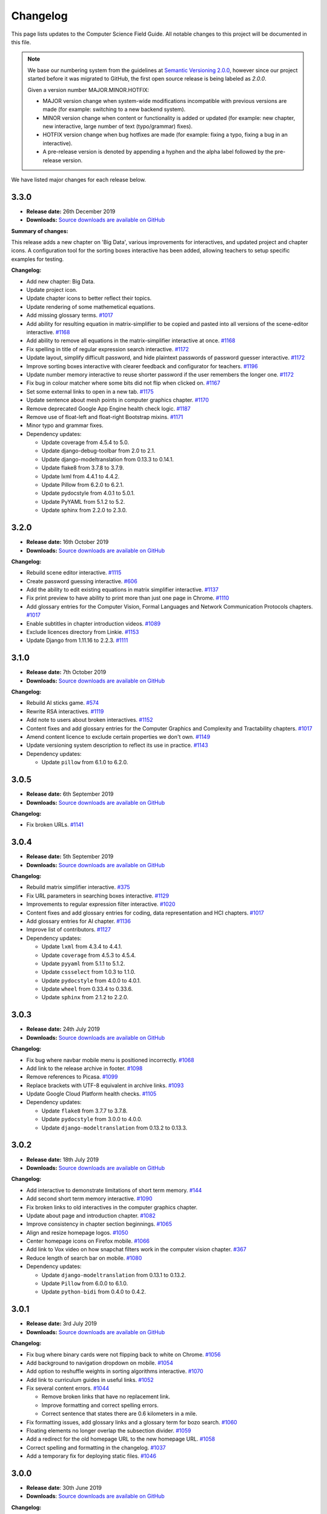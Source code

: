 Changelog
##############################################################################

This page lists updates to the Computer Science Field Guide.
All notable changes to this project will be documented in this file.

.. note ::

  We base our numbering system from the guidelines at `Semantic Versioning 2.0.0 <http://semver.org/spec/v2.0.0.html>`__, however since our project started before it was migrated to GitHub, the first open source release is being labeled as `2.0.0`.

  Given a version number MAJOR.MINOR.HOTFIX:

  - MAJOR version change when system-wide modifications incompatible with previous versions are made (for example: switching to a new backend system).
  - MINOR version change when content or functionality is added or updated (for example: new chapter, new interactive, large number of text (typo/grammar) fixes).
  - HOTFIX version change when bug hotfixes are made (for example: fixing a typo, fixing a bug in an interactive).
  - A pre-release version is denoted by appending a hyphen and the alpha label followed by the pre-release version.

We have listed major changes for each release below.

3.3.0
==============================================================================

- **Release date:** 26th December 2019
- **Downloads:** `Source downloads are available on GitHub <https://github.com/uccser/cs-field-guide/releases/tag/3.3.0>`__

**Summary of changes:**

This release adds a new chapter on 'Big Data', various improvements for interactives, and updated project and chapter icons.
A configuration tool for the sorting boxes interactive has been added, allowing teachers to setup specific examples for testing.

**Changelog:**

- Add new chapter: Big Data.
- Update project icon.
- Update chapter icons to better reflect their topics.
- Update rendering of some mathemetical equations.
- Add missing glossary terms. `#1017 <https://github.com/uccser/cs-field-guide/issues/1017>`__
- Add ability for resulting equation in matrix-simplifier to be copied and pasted into all versions of the scene-editor interactive. `#1168 <https://github.com/uccser/cs-field-guide/pull/1168>`__
- Add ability to remove all equations in the matrix-simplifier interactive at once. `#1168 <https://github.com/uccser/cs-field-guide/pull/1168>`__
- Fix spelling in title of regular expression search interactive. `#1172 <https://github.com/uccser/cs-field-guide/issues/1172>`__
- Update layout, simplify difficult password, and hide plaintext passwords of password guesser interactive. `#1172 <https://github.com/uccser/cs-field-guide/issues/1172>`__
- Improve sorting boxes interactive with clearer feedback and configurator for teachers. `#1196 <https://github.com/uccser/cs-field-guide/pull/1196>`__
- Update number memory interactive to reuse shorter password if the user remembers the longer one. `#1172 <https://github.com/uccser/cs-field-guide/issues/1172>`__
- Fix bug in colour matcher where some bits did not flip when clicked on. `#1167 <https://github.com/uccser/cs-field-guide/issues/1166>`__
- Set some external links to open in a new tab.  `#1175 <https://github.com/uccser/cs-field-guide/pull/1175>`__
- Update sentence about mesh points in computer graphics chapter. `#1170 <https://github.com/uccser/cs-field-guide/pull/1170>`__
- Remove deprecated Google App Engine health check logic. `#1187 <https://github.com/uccser/cs-field-guide/pull/1187>`__
- Remove use of float-left and float-right Bootstrap mixins. `#1171 <https://github.com/uccser/cs-field-guide/issues/1171>`__
- Minor typo and grammar fixes.
- Dependency updates:

  - Update coverage from 4.5.4 to 5.0.
  - Update django-debug-toolbar from 2.0 to 2.1.
  - Update django-modeltranslation from 0.13.3 to 0.14.1.
  - Update flake8 from 3.7.8 to 3.7.9.
  - Update lxml from 4.4.1 to 4.4.2.
  - Update Pillow from 6.2.0 to 6.2.1.
  - Update pydocstyle from 4.0.1 to 5.0.1.
  - Update PyYAML from 5.1.2 to 5.2.
  - Update sphinx from 2.2.0 to 2.3.0.

3.2.0
==============================================================================

- **Release date:** 16th October 2019
- **Downloads:** `Source downloads are available on GitHub <https://github.com/uccser/cs-field-guide/releases/tag/3.2.0>`__

**Changelog:**

- Rebuild scene editor interactive. `#1115 <https://github.com/uccser/cs-field-guide/issues/1115>`__
- Create password guessing interactive. `#606 <https://github.com/uccser/cs-field-guide/issues/606>`__
- Add the ability to edit existing equations in matrix simplifier interactive. `#1137 <https://github.com/uccser/cs-field-guide/issues/1137>`__
- Fix print preview to have ability to print more than just one page in Chrome. `#1110 <https://github.com/uccser/cs-field-guide/issues/1110>`__
- Add glossary entries for the Computer Vision, Formal Languages and Network Communication Protocols chapters. `#1017 <https://github.com/uccser/cs-field-guide/issues/1017>`__
- Enable subtitles in chapter introduction videos. `#1089 <https://github.com/uccser/cs-field-guide/issues/1089>`__
- Exclude licences directory from Linkie. `#1153 <https://github.com/uccser/cs-field-guide/issues/1153>`__
- Update Django from 1.11.16 to 2.2.3. `#1111 <https://github.com/uccser/cs-field-guide/pull/1111>`__

3.1.0
==============================================================================

- **Release date:** 7th October 2019
- **Downloads:** `Source downloads are available on GitHub <https://github.com/uccser/cs-field-guide/releases/tag/3.1.0>`__

**Changelog:**

- Rebuild AI sticks game. `#574 <https://github.com/uccser/cs-field-guide/issues/574>`__
- Rewrite RSA interactives. `#1119 <https://github.com/uccser/cs-field-guide/issues/1119>`__
- Add note to users about broken interactives. `#1152 <https://github.com/uccser/cs-field-guide/pull/1152>`__
- Content fixes and add glossary entries for the Computer Graphics and Complexity and Tractability chapters. `#1017 <https://github.com/uccser/cs-field-guide/issues/1017>`__
- Amend content licence to exclude certain properties we don't own. `#1149 <https://github.com/uccser/cs-field-guide/pull/1149>`__
- Update versioning system description to reflect its use in practice. `#1143 <https://github.com/uccser/cs-field-guide/pull/1143>`__
- Dependency updates:

  - Update ``pillow`` from 6.1.0 to 6.2.0.

3.0.5
==============================================================================

- **Release date:** 6th September 2019
- **Downloads:** `Source downloads are available on GitHub <https://github.com/uccser/cs-field-guide/releases/tag/3.0.5>`__

**Changelog:**

- Fix broken URLs. `#1141 <https://github.com/uccser/cs-field-guide/issues/1141>`__

3.0.4
==============================================================================

- **Release date:** 5th September 2019
- **Downloads:** `Source downloads are available on GitHub <https://github.com/uccser/cs-field-guide/releases/tag/3.0.4>`__

**Changelog:**

- Rebuild matrix simplifier interactive. `#375 <https://github.com/uccser/cs-field-guide/issues/375>`__
- Fix URL parameters in searching boxes interactive. `#1129 <https://github.com/uccser/cs-field-guide/issues/1129>`__
- Improvements to regular expression filter interactive. `#1020 <https://github.com/uccser/cs-field-guide/issues/1020>`__
- Content fixes and add glossary entries for coding, data representation and HCI chapters. `#1017 <https://github.com/uccser/cs-field-guide/issues/1017>`__
- Add glossary entries for AI chapter. `#1136 <https://github.com/uccser/cs-field-guide/pull/1136>`__
- Improve list of contributors. `#1127 <https://github.com/uccser/cs-field-guide/pull/1127>`__
- Dependency updates:

  - Update ``lxml`` from 4.3.4 to 4.4.1.
  - Update ``coverage`` from 4.5.3 to 4.5.4.
  - Update ``pyyaml`` from 5.1.1 to 5.1.2.
  - Update ``cssselect`` from 1.0.3 to 1.1.0.
  - Update ``pydocstyle`` from 4.0.0 to 4.0.1.
  - Update ``wheel`` from 0.33.4 to 0.33.6.
  - Update ``sphinx`` from 2.1.2 to 2.2.0.

3.0.3
==============================================================================

- **Release date:** 24th July 2019
- **Downloads:** `Source downloads are available on GitHub <https://github.com/uccser/cs-field-guide/releases/tag/3.0.3>`__

**Changelog:**

- Fix bug where navbar mobile menu is positioned incorrectly. `#1068 <https://github.com/uccser/cs-field-guide/issues/1068>`__
- Add link to the release archive in footer. `#1098 <https://github.com/uccser/cs-field-guide/issues/1098>`__
- Remove references to Picasa. `#1099 <https://github.com/uccser/cs-field-guide/issues/1099>`__
- Replace brackets with UTF-8 equivalent in archive links. `#1093 <https://github.com/uccser/cs-field-guide/issues/1093>`__
- Update Google Cloud Platform health checks. `#1105 <https://github.com/uccser/cs-field-guide/pull/1105>`__
- Dependency updates:

  - Update ``flake8`` from 3.7.7 to 3.7.8.
  - Update ``pydocstyle`` from 3.0.0 to 4.0.0.
  - Update ``django-modeltranslation`` from 0.13.2 to 0.13.3.

3.0.2
==============================================================================

- **Release date:** 18th July 2019
- **Downloads:** `Source downloads are available on GitHub <https://github.com/uccser/cs-field-guide/releases/tag/3.0.2>`__

**Changelog:**

- Add interactive to demonstrate limitations of short term memory.  `#144 <https://github.com/uccser/cs-field-guide/issues/144>`__
- Add second short term memory interactive. `#1090 <https://github.com/uccser/cs-field-guide/pull/1090>`__
- Fix broken links to old interactives in the computer graphics chapter.
- Update about page and introduction chapter. `#1082 <https://github.com/uccser/cs-field-guide/issues/1082>`__
- Improve consistency in chapter section beginnings. `#1065 <https://github.com/uccser/cs-field-guide/issues/1065>`__
- Align and resize homepage logos. `#1050 <https://github.com/uccser/cs-field-guide/issues/1050>`__
- Center homepage icons on Firefox mobile. `#1066 <https://github.com/uccser/cs-field-guide/issues/1066>`__
- Add link to Vox video on how snapchat filters work in the computer vision chapter. `#367 <https://github.com/uccser/cs-field-guide/issues/367>`__
- Reduce length of search bar on mobile. `#1080 <https://github.com/uccser/cs-field-guide/pull/1080>`__
- Dependency updates:

  - Update ``django-modeltranslation`` from 0.13.1 to 0.13.2.
  - Update ``Pillow`` from 6.0.0 to 6.1.0.
  - Update ``python-bidi`` from 0.4.0 to 0.4.2.

3.0.1
==============================================================================

- **Release date:** 3rd July 2019
- **Downloads:** `Source downloads are available on GitHub <https://github.com/uccser/cs-field-guide/releases/tag/3.0.1>`__

**Changelog:**

- Fix bug where binary cards were not flipping back to white on Chrome. `#1056 <https://github.com/uccser/cs-field-guide/issues/1056>`__
- Add background to navigation dropdown on mobile. `#1054 <https://github.com/uccser/cs-field-guide/issues/1054>`__
- Add option to reshuffle weights in sorting algorithms interactive. `#1070 <https://github.com/uccser/cs-field-guide/pull/1070>`__
- Add link to curriculum guides in useful links. `#1052 <https://github.com/uccser/cs-field-guide/issues/1052>`__
- Fix several content errors. `#1044 <https://github.com/uccser/cs-field-guide/issues/1044>`__

  - Remove broken links that have no replacement link.
  - Improve formatting and correct spelling errors.
  - Correct sentence that states there are 0.6 kilometers in a mile.

- Fix formatting issues, add glossary links and a glossary term for bozo search. `#1060 <https://github.com/uccser/cs-field-guide/pull/1060>`__
- Floating elements no longer overlap the subsection divider. `#1059 <https://github.com/uccser/cs-field-guide/issues/1059>`__
- Add a redirect for the old homepage URL to the new homepage URL. `#1058 <https://github.com/uccser/cs-field-guide/pull/1058>`__
- Correct spelling and formatting in the changelog. `#1037 <https://github.com/uccser/cs-field-guide/issues/1037>`__
- Add a temporary fix for deploying static files. `#1046 <https://github.com/uccser/cs-field-guide/issues/1046>`__

3.0.0
==============================================================================

- **Release date**: 30th June 2019
- **Downloads**: `Source downloads are available on GitHub <https://github.com/uccser/cs-field-guide/releases/tag/3.0.0>`__

**Changelog:**

- Rebuild the CS Field Guide website to use an open source Django system based off CS Unplugged (`see the GitHub milestone <https://github.com/uccser/cs-field-guide/milestone/17>`__). Major features include:

  - Greatly improved translation features.
  - Allowing student and teacher pages to use the same URLs (switch between modes available in page footer).
  - Search functionality for English chapters.

- Improve chapter content:

  - Chapter sections are now split across pages for better readability.
  - General content, grammar, and spelling fixes.
  - View glossary definitions within a page.

- Introduce new chapter sections:

  - 'User experience' by Hayley van Waas for the Human Computer Interaction chapter.
  - 'General purpose compression' by Hayley van Waas for the Coding - Compression chapter.

- Improve interactives:

  - Introduce automated thumbnail generator.
  - Introduce many 'uninteractives' - allowing image text to be translated.
  - Update existing interactives for better accessibility.

- Introduce new interactives:

  - `Algorithm Timer`
  - `Braille Alphabet`
  - `City Trip`
  - `Dictionary Compression`
  - `Dot combinations`
  - `LZSS compression`
  - `LZW Compression`
  - `Pixel Grid`

- Remove obsolete interactives:

  - `MD5-hash`
  - `ncea-guide-selector`
  - `ziv-lempel-coding`

- Redesign homepage.
- Update documentation and contributing guides.
- Update contributors page.
- Improve licencing structure to make it easier to find and navigate on GitHub.
- Rename '2D Arrow Manipulations' interactive to '2D Shape Manipulations'.
- Introduce initial German and Spanish translations.

2.12.2
==============================================================================

- **Release date:** 5th June 2018
- **Downloads:** `Source downloads are available on GitHub <https://github.com/uccser/cs-field-guide/releases/tag/2.12.2>`__

**Changelog:**

- Add optional parameters to Pixel Viewer interactive to specific starting image, hide pixel fill, and hide menu. `#630 <https://github.com/uccser/cs-field-guide/pull/630>`__
- Grammar/spelling fixes for Data Representation and Compression Coding chapters. `#626 <https://github.com/uccser/cs-field-guide/pull/626>`__

`This release is archived for viewing here <https://archive.csfieldguide.org.nz/2.12.2/>`__

`The teacher version is archived for viewing here <https://archive.csfieldguide.org.nz/2.12.2/en/teacher/>`__

2.12.1
==============================================================================

- **Release date:** 7th March 2018
- **Downloads:** `Source downloads are available on GitHub <https://github.com/uccser/cs-field-guide/releases/tag/2.12.1>`__

**Changelog:**

- Update Artificial Intelligence chapter to use shorter introduction video.
- Update Unicode Binary interactive to display UTF mode.
- Bugfixes for Sorting/Searching Boxes interactives.
- Grammar/spelling fixes for HCI chapter.
- Correct quote by Mike Fellows in Introduction chapter.

2.12.0
==============================================================================

- **Release date:** 13th February 2018
- **Downloads:** `Source downloads are available on GitHub <https://github.com/uccser/cs-field-guide/releases/tag/2.12.0>`__

**Changelog:**

- Add Huffman coding section to compression chapter with Huffman Tree generator interactive.
- Add Viola-Jones face detection interactive.
- Add 2018 NCEA curriculum guides.
- Update Pixel Viewer interactive with threshold, blur, and edge detection modes for computer vision chapter. `#32 <https://github.com/uccser/cs-field-guide/issues/32>`__ `#388 <https://github.com/uccser/cs-field-guide/pull/388>`__
- Fix bug in Base Calculator interactive where computed value displayed incorrectly. `#558 <https://github.com/uccser/cs-field-guide/pull/558>`__
- Update Microsoft logo. `#527 <https://github.com/uccser/cs-field-guide/issues/527>`__
- Add videos to Formal Languages chapter `#518 <https://github.com/uccser/cs-field-guide/issues/518>`__
- Fix capitalisation of title of complexity and tractability chapter. `#513 <https://github.com/uccser/cs-field-guide/issues/513>`__
- Migrate Mathjax to new CDN. `#482 <https://github.com/uccser/cs-field-guide/issues/482>`__

2.11.0
==============================================================================

- **Release date:** 18th October 2017
- **Downloads:** `Source downloads are available on GitHub <https://github.com/uccser/cs-field-guide/releases/tag/2.11.0>`__

**Changelog:**

- Add Bin Packing interactive. `#490 <https://github.com/uccser/cs-field-guide/pull/490>`__
- Correct Two's Complement text. `#503 <https://github.com/uccser/cs-field-guide/issues/503>`__
- Remove contributor names from changelogs.
- Update JPEG interactive. `#488 <https://github.com/uccser/cs-field-guide/pull/488>`__
- Remove search as it focuses on outdated releases. `#508 <https://github.com/uccser/cs-field-guide/pull/508>`__
- Correctly detect text size for Unicode Length interactive. `#501 <https://github.com/uccser/cs-field-guide/pull/501>`__
- Fix broken link to CSFG in Network Protocols chapter. `#504 <https://github.com/uccser/cs-field-guide/pull/504>`__
- Fix typo in section 2.1.3. `#507 <https://github.com/uccser/cs-field-guide/pull/507>`__

2.10.1
==============================================================================

- **Release date:** 3rd September 2017
- **Downloads:** `Source downloads are available on GitHub <https://github.com/uccser/cs-field-guide/releases/tag/2.10.1>`__

**Changelog:**

- Fix broken links to NCEA curriculum guides. `#483 <https://github.com/uccser/cs-field-guide/issues/483>`__
- Fix broken link to research paper. `#484 <https://github.com/uccser/cs-field-guide/issues/484>`__
- Fix panels showing 'None' as title. `#485 <https://github.com/uccser/cs-field-guide/issues/485>`__

2.10.0
==============================================================================

- **Release date:** 2nd September 2017
- **Downloads:** `Source downloads are available on GitHub <https://github.com/uccser/cs-field-guide/releases/tag/2.10.0>`__

**Notable changes:**

This release adds a JPEG compression interactive, along with many bug fixes, and corrections.

The version numbering scheme now does not start with the `v` character (so `v2.9.1` is `2.9.1`).
This to make the numbering consistent with our other projects (CS Unplugged and cs4teachers).

**Changelog:**

- Update Delay Analyser reset button to avoid accidental resets. `#413 <https://github.com/uccser/cs-field-guide/issues/413>`__
- Add video subtitle files.
- Clean up homepage for the NCEA Curriculum Guides. `#358 <https://github.com/uccser/cs-field-guide/issues/358>`__
- Replace cosine image. `#73 <https://github.com/uccser/cs-field-guide/issues/73>`__
- Fix bug in detecting defined permissions of files. `#73 <https://github.com/uccser/cs-field-guide/issues/73>`__
- Add Google Analytic skit videos to HCI chapter. `#247 <https://github.com/uccser/cs-field-guide/issues/247>`__
- Fix Washing Machine interactive in Formal Languages chapter. `#411 <https://github.com/uccser/cs-field-guide/issues/411>`__
- Correct spelling of aesthetics and add glossary definition. `#405 <https://github.com/uccser/cs-field-guide/issues/405>`__
- Fix rendering of glossary definition headings.
- Fix PBM image data. `#412 <https://github.com/uccser/cs-field-guide/issues/412>`__
- Fix link error in HCI chapter. `#410 <https://github.com/uccser/cs-field-guide/issues/410>`__
- Add missing NCEA guides files. `#472 <https://github.com/uccser/cs-field-guide/issues/472>`__
- Fix link to private YouTube video on packets. `#408 <https://github.com/uccser/cs-field-guide/issues/408>`__
- Update binary-cards interactive to handle a higher number of cards. `#407 <https://github.com/uccser/cs-field-guide/issues/407>`__
- Add ability to hide pixel colours in pixel value interactive. `#476 <https://github.com/uccser/cs-field-guide/issues/476>`__

2.9.1
==============================================================================

- **Release date:** 20th February 2017
- **Downloads:** `Source downloads are available on GitHub <https://github.com/uccser/cs-field-guide/releases/tag/v2.9.1>`__

**Notable changes:**

This release fixes a bug in the Computer Graphics chapter where some links to the 2D Arrow Manipulation interactives were broken due to an incorrect regex.

**Changelog:**

- `Adam Gotlib <https://github.com/Goldob>`__ `#404 <https://github.com/uccser/cs-field-guide/pull/404>`__

2.9.0
==============================================================================

- **Release date:** 27th January 2017
- **Downloads:** `Source downloads are available on GitHub <https://github.com/uccser/cs-field-guide/releases/tag/v2.9.0>`__

**Notable changes:**

This release adds an introductory video for the Complexity and Tractability chapter, updated text for Graphics Transformations section of the Computer Graphics chapter, as well as updated versions of the 2D Arrow Manipulation and FSA interactives.

**Changelog:**

- Add introductory video to Complexity and Tractability chapter.
- Rewrite Graphics Transformations section of Computer Graphics chapter. `#402 <https://github.com/uccser/cs-field-guide/issues/402>`__
- Rewrite 2D Arrow Manipulation interactives. `#372 <https://github.com/uccser/cs-field-guide/issues/372>`__ `#373 <https://github.com/uccser/cs-field-guide/issues/373>`__
- Add list of authors in the sidebar of chapter page. `#396 <https://github.com/uccser/cs-field-guide/issues/396>`__
- Update FSA interactives. `#45 <https://github.com/uccser/cs-field-guide/issues/45>`__ `#46 <https://github.com/uccser/cs-field-guide/issues/46>`__ `#47 <https://github.com/uccser/cs-field-guide/issues/47>`__ `#48 <https://github.com/uccser/cs-field-guide/issues/48>`__
- Add NFA guesser interactive.
- Update APCSP framework. `#399 <https://github.com/uccser/cs-field-guide/issues/399>`__

2.8.1
==============================================================================

- **Release date:** 21st October 2016
- **Downloads:** `Source downloads are available on GitHub <https://github.com/uccser/cs-field-guide/releases/tag/v2.8.1>`__

**Changelog:**

- Update introduction chapter. `#231 <https://github.com/uccser/cs-field-guide/issues/231>`__
- Add notice of changes to AP-CSP curriculum in Fall 2016 release.
- Skip parsing `#` characters at start of Markdown links.

2.8.0
==============================================================================

- **Release date:** 19th October 2016
- **Downloads:** `Source downloads are available on GitHub <https://github.com/uccser/cs-field-guide/releases/tag/v2.8.0>`__

**Notable changes:**

This release adds an introductory video for the Human Computer Interaction chapter, plus a draft of guides for mapping the Computer Science Field Guide to the AP CSP curriculum.

**Changelog:**

- Add introductory video to Human Computer Interaction chapter.
- Add draft of guides for the AP CSP curriculum. `#316 <https://github.com/uccser/cs-field-guide/pull/316>`__
- Update and fix issues in high-score-boxes interactive. `#390 <https://github.com/uccser/cs-field-guide/pull/390>`__ `#391 <https://github.com/uccser/cs-field-guide/issues/391>`__ `#393 <https://github.com/uccser/cs-field-guide/issues/393>`__
- Add subtraction command to mips-simulator interactive. The interactive can now handle subtraction down to zero. `#382 <https://github.com/uccser/cs-field-guide/issues/382>`__
- Update sponsor information in footer.
- Improve the visibilty of warning panels. `#389 <https://github.com/uccser/cs-field-guide/issues/389>`__
- Fix positioning of table of contents sidebar. `#387 <https://github.com/uccser/cs-field-guide/issues/387>`__
- Fix typos in Formal Languages chapter. `#385 <https://github.com/uccser/cs-field-guide/pull/385>`__
- Update 404 page to avoid updating after each release. `#394 <https://github.com/uccser/cs-field-guide/pull/394>`__
- Remove duplicate introduction to teacher guide. `#213 <https://github.com/uccser/cs-field-guide/issues/213>`__
- Add link to article on representing a 1 bit image. `#376 <https://github.com/uccser/cs-field-guide/issues/376>`__
- Fix broken link to contributors page in footer. `#383 <https://github.com/uccser/cs-field-guide/issues/383>`__
- Replace broken link to Eliza chatterbot. `#384 <https://github.com/uccser/cs-field-guide/issues/384>`__
- Fix footer link colour in teacher version. `#395 <https://github.com/uccser/cs-field-guide/issues/395>`__

2.7.1
==============================================================================

- **Release date:** 5th September 2016
- **Downloads:** `Source downloads are available on GitHub <https://github.com/uccser/cs-field-guide/releases/tag/v2.7.1>`__

**Notable changes:**

- Fixed broken link in footer to contributors page.

A full list of changes in this version is `available on GitHub <https://github.com/uccser/cs-field-guide/compare/v2.7.0...v2.7.1>`__

2.7.0
==============================================================================

- **Release date:** 23rd August 2016
- **Downloads:** `Source downloads are available on GitHub <https://github.com/uccser/cs-field-guide/releases/tag/v2.7.0>`__

**Notable changes:**

- **New video:** Formal Languages now has an introductory video.
- **New interactive:** The [hexadecimal background colour interactive interactives/hex-background-colour/index.html) allows a user to change the background colour of the page.
- **New curriculum guide:** A guide for NCEA `Artificial Intelligence: Turing Test <https://docs.google.com/document/d/1TnP0sCW33Yhy4wQITDre1sirB0IonesCfdbO0WqJjow>`__ has been added.
- **Updated interactives:** The `box translation <interactives/box-translation/index.html>`__ and `box rotation <interactives/box-rotation/index.html>`__ interactives are now open source and have been given a new look and made mobile friendly.
- **Generation improvements:** Basic translation support. Settings are now specific to each language, and contain the translation text.
- **Website improvements:** Added `help guide <further-information/interactives.html>`__ for WebGL interactives.
- Also includes bug fixes to interactives, new links to supporting videos, and various text corrections from our staff and contributors.

A full list of changes in this version is `available on GitHub <https://github.com/uccser/cs-field-guide/compare/v2.6.1...v2.7.0>`__

2.6.1
==============================================================================

- **Release date:** 14th July 2016
- **Downloads:** `Source downloads are available on GitHub <https://github.com/uccser/cs-field-guide/releases/tag/v2.6.1>`__

**Notable changes:**

- Fixed issue on Human Computer Interaction chapter where duplicate library was causing several UI elements to not behave correctly.

2.6.0
==============================================================================

- **Release date:** 16th June 2016
- **Downloads:** `Source downloads are available on GitHub <https://github.com/uccser/cs-field-guide/releases/tag/v2.6.0>`__

**Notable changes:**

- **New feature:** PDF output - A downloadable PDF of both student and teacher versions is now available from the homepage. The PDF also functions well as an ebook, with functional links to headings, glossary entries, interactives, and online resources.
- **New feature:** Printer friendly webpages - When printing a page of the CSFG through a browser, the page displays in a printer friendly manner by hiding navigational panels, opening all panels, and providing extra links to online resources.
- **New interactive:** The `binary cards interactive <interactives/binary-cards/index.html>`__ emulates the Binary Cards CS Unplugged activity, used to teach binary numbers.
- **New interactive:** The `high score boxes interactive <interactives/high-score-boxes/index.html>`__ was developed to give an example of searching boxes to find a maximum value to the student.
- **New interactive:** The `action menu interactive <interactives/action-menu/index.html>`__ is a small dropdown menu with one option that has severe consequences, but no confirmation screen if the user selects that option (used to demonstrate a key HCI concept).
- **Updated interactive:** The `trainsylvania interactive <interactives/trainsylvania/index.html>`__ (and supporting images/files) have been given a fresh coat of colour and a new station name.
- **Updated interactive:** The `trainsylvania planner <interactive interactives/trainsylvania-planner/index.html>`__ is used alongside the trainsylvania interactive, and allows the user to input a path of train trips to see the resulting destination.
- **Updated interactive:** The `base calculator <interactives/base-calculator/index.html>`__ allows a student to calculate a number, using a specific number base (binary, hexadecimal, etc).
- **Updated interactive:** The `big number calculator <interactives/big-number-calculator/index.html>`__ allows a student to perform calculations with very large numbers/results.
- **Website improvements:** Redesigned homepage and footer with useful links and a splash of colour. Math equations are now line wrapped, and MathJax is loaded from a CDN. Images can now have text wrapped around them on a page.
- **Generation improvements:** Improvements to internal link creation (glossary links in particular). Separated dependency installation from generation script (see documentation for how to install and run generation script).
- **Project improvements:** Added documentation for contributing to and developing this project, including a code of conduct.

A full list of changes in this version is `available on GitHub <https://github.com/uccser/cs-field-guide/compare/v2.5.0...v2.6.0>`__

2.5.0
==============================================================================

- **Release date:** 13th May 2016
- **Downloads:** `Source downloads are available on GitHub <https://github.com/uccser/cs-field-guide/releases/tag/v2.5.0>`__

**Notable changes:**

- The Data Representation chapter has been rewritten and reorganised to be easier to follow, and three NCEA assessment guides have been written for students aiming for merit/excellence:
- `Numbers (Two's Complement) <curriculum-guides/ncea/level-2/excellence-data-representation-numbers.html>`__
- `Text (Unicode) <curriculum-guides/ncea/level-2/excellence-data-representation-text.html>`__
- `Colours (Various bit depths) <curriculum-guides/ncea/level-2/excellence-data-representation-colour.html>`__

The chapter and assessment guides have been rewritten to take account of new feedback from the marking process and our own observations of student work.

As part of the rewrite of the Data Representation chapter, the following interactives were developed:

- New interactive: The `unicode binary <interactive interactives/unicode-binary/index.html>`__  displays the binary for a given character (or character by decimal number) dynamically with different encodings.
- New interactive: The `unicode character <interactive interactives/unicode-chars/index.html>`__  displays the character for a given decimal value.
- New interactive: The `unicode length <interactive interactives/unicode-length/index.html>`__  displays the length (in bits) of text encoded using different encodings.
- Updated interactive: The `colour matcher <interactive interactives/colour-matcher/index.html>`__  has been redesigned to display values in binary, plus allow students to see and edit the bit values. The interface has also been restructured for readability and ease of use.

The old version of the Data Representation chapter can be `found here <http://csfieldguide.org.nz/releases/2.4.1/en/chapters/data-representation.html>`__

- Website improvements: A new image previewer was implemented, along with bugfixes to iFrame and panel rendering.
- Generation improvements: The Markdown parser has been replaced due to existing parsing issues. The new parser also gives us a large performance boost. A text box tag has also been added to highlight important text.

A full list of changes in this version is `available on GitHub <https://github.com/uccser/cs-field-guide/compare/v2.4.1...v2.5.0>`__

2.4.1
==============================================================================

- **Release date:** 29th April 2016
- **Downloads:** `Source downloads are available on GitHub <https://github.com/uccser/cs-field-guide/releases/tag/v2.4.1>`__

**Notable changes:**

- Fixed version numbering system to allow hotfix changes

A full list of changes in this version is `available on GitHub <https://github.com/uccser/cs-field-guide/compare/v2.4...v2.4.1>`__

2.4
==============================================================================

- **Release date:** 29th April 2016
- **Downloads:** `Source downloads are available on GitHub <https://github.com/uccser/cs-field-guide/releases/tag/v2.4>`__

**Notable changes:**

- Large number of typo, grammar, link, and math syntax fixes and also content corrections by contributors.
- New interactive: Added `GTIN-13 checksum calculator interactive <interactives/checksum-calculator-gtin-13/index.html>`__ for calculating the last digit for a GTIN-13 barcode.
- Updated interactive: The `regular expression search interactive <interactives/regular-expression-search/index.html>`__ has been updated and added to the repository.
- Updated interactive: The `image bit comparer interactive <interactives/image-bit-comparer/index.html>`__ has been updated and added to the repository. It also has a `changing bits mode <interactives/image-bit-comparer/index.html?change-bits=true>`__ which allows the user to modify the number of bits for storing each colour.
- Added XKCD mouseover text (similar behaviour to website).
- Added feedback modal to allow developers to directly post issues to GitHub.
- Added encoding for HTML entities to stop certain characters not appearing correctly in browsers.
- Added summary of output at end of generation script.
- Added message for developers to contribute in the web console.

A full list of changes in this version is `available on GitHub <https://github.com/uccser/cs-field-guide/compare/v2.3...v2.4>`__

2.3
==============================================================================

- **Release date:** 10th March 2016
- **Downloads:** `Source downloads are available on GitHub <https://github.com/uccser/cs-field-guide/releases/tag/v2.3>`__

**Notable changes:**

- Readability improvements to text within many chapters (grammer issues/typos) and to the Python scripts within the Algorithms chapter.
- Updated interactive: The RSA `encryption <interactives/rsa-no-padding/index.html>`__ and `decryption <interactives/rsa-no-padding/index.html?mode=decrypt>`__ interactives within Encryption have been updated and added to the repository.
- Updated interactive: The `searching algorithms interactive <interactives/searching-algorithms/index.html>`__ within Algorithms have been updated and added to the repository.
- Updated interactive: The `word filter interactive <interactives/regular-expression-filter/index.html>`__ within Formal Languages have been updated and added to the repository.
- Updated interactives: Both the `MIPS assembler <interactives/mips-assembler/index.php>`__ and `MIPS simulator <interactives/mips-simulator/index.php>`__ were made open source by the original author, and we were given permission to incorporate our repository, and have been added to Programming Languages.
- A list of all interactives are now available on the `interactives page <further-information/interactives.html>`__

A full list of changes in this version is `available on GitHub <https://github.com/uccser/cs-field-guide/compare/v2.2...v2.3>`__

2.2
==============================================================================

- **Release date:** 19th February 2016
- **Downloads:** `Source downloads are available on GitHub  <https://github.com/uccser/cs-field-guide/releases/tag/v2.2>`__

**Notable changes:**

- New interactive: Parity trick with separate modes for `practicing setting parity <interactives/parity/index.html?mode=set>`__, `practicing detecting parity <interactives/parity/index.html?mode=detect>`__, and `the whole trick <interactives/parity/index.html>`__. Also has a `sandbox mode <interactives/parity/index.html?mode=sandbox>`__.
- Updated interactives: Two colour mixers, one for `RGB <interactives/rgb-mixer/index.html>`__ and one for `CMY <interactives/cmy-mixer/index.html>`__ have been added.
- Updated interactive: A `colour matcher interactive <interactives/colour-matcher/index.html>`__ has been added for matching a colour in both 24 bit and 8 bit.
- Updated interactive: A `python interpreter interactive <interactives/python-interpreter/index.html>`__ has been added for the programming languages chapter.
- Website improvements: Code blocks now have syntax highlighting when a language is specified, dropdown arrows are fixed in Mozilla Firefox browsers, and whole page interactives now have nicer link buttons.

A full list of changes in this version is `available on GitHub <https://github.com/uccser/cs-field-guide/compare/v2.1...v2.2>`__

2.1
==============================================================================

- **Release date:** 12th February 2016
- **Downloads:** `Source downloads are available on GitHub <https://github.com/uccser/cs-field-guide/releases/tag/v2.1>`__

**Notable changes:**

- Fixed many broken links and typos from 2.0.0
- Added calculator interactives to Introduction
- Added RSA key generator to Encryption
- Rewritten Braille Section in Data Representation

A full list of changes in this version is `available on GitHub <https://github.com/uccser/cs-field-guide/compare/v2.0...v2.1>`__

2.0
==============================================================================

- **Release date:** 5th February 2016
- **Downloads:** `Source downloads are available on GitHub <https://github.com/uccser/cs-field-guide/releases/tag/v2.0>`__

**Notable changes:**

- First open source release
- Produces both student and teacher versions
- Produces landing page for selecting language
- Added new NCEA curriculum guides on Encryption and Human Computer Interaction

A full list of changes in this version is `available on GitHub <https://github.com/uccser/cs-field-guide/compare/v2.0-alpha.3...v2.0>`__

**Comments:**

The first major step in releasing a open source version of the Computer Science Field Guide.
While some content (most notably interactives) have yet to be added to the new system, we are releasing this update for New Zealand teachers to use at the beginning of their academic year.
For any interactives that are missing, links are in place to the older interactives.

2.0-alpha.3
==============================================================================

- **Release date:** 29th January 2016
- **Downloads:** `Source downloads are available on GitHub <https://github.com/uccser/cs-field-guide/compare/d8a69d50575cac8c4e2686ee4d9af7c22b7131a7...v2.0-alpha.3>`__

2.0-alpha.2
==============================================================================

- **Release date:** 25th January 2016

2.0-alpha.1
==============================================================================

- **Release date:** 2nd December 2015

**Comments:**
Released at CS4HS 2015.

1.?.?
==============================================================================

- **Release date:** 3rd February 2015

**Comments:**

The last version of the CSFG before the open source version was adopted.

`This release is archived for viewing here <https://archive.csfieldguide.org.nz/1.9.9/>`__

`The teacher version is archived for viewing here <https://archive.csfieldguide.org.nz/1.9.9/teacher/>`__
